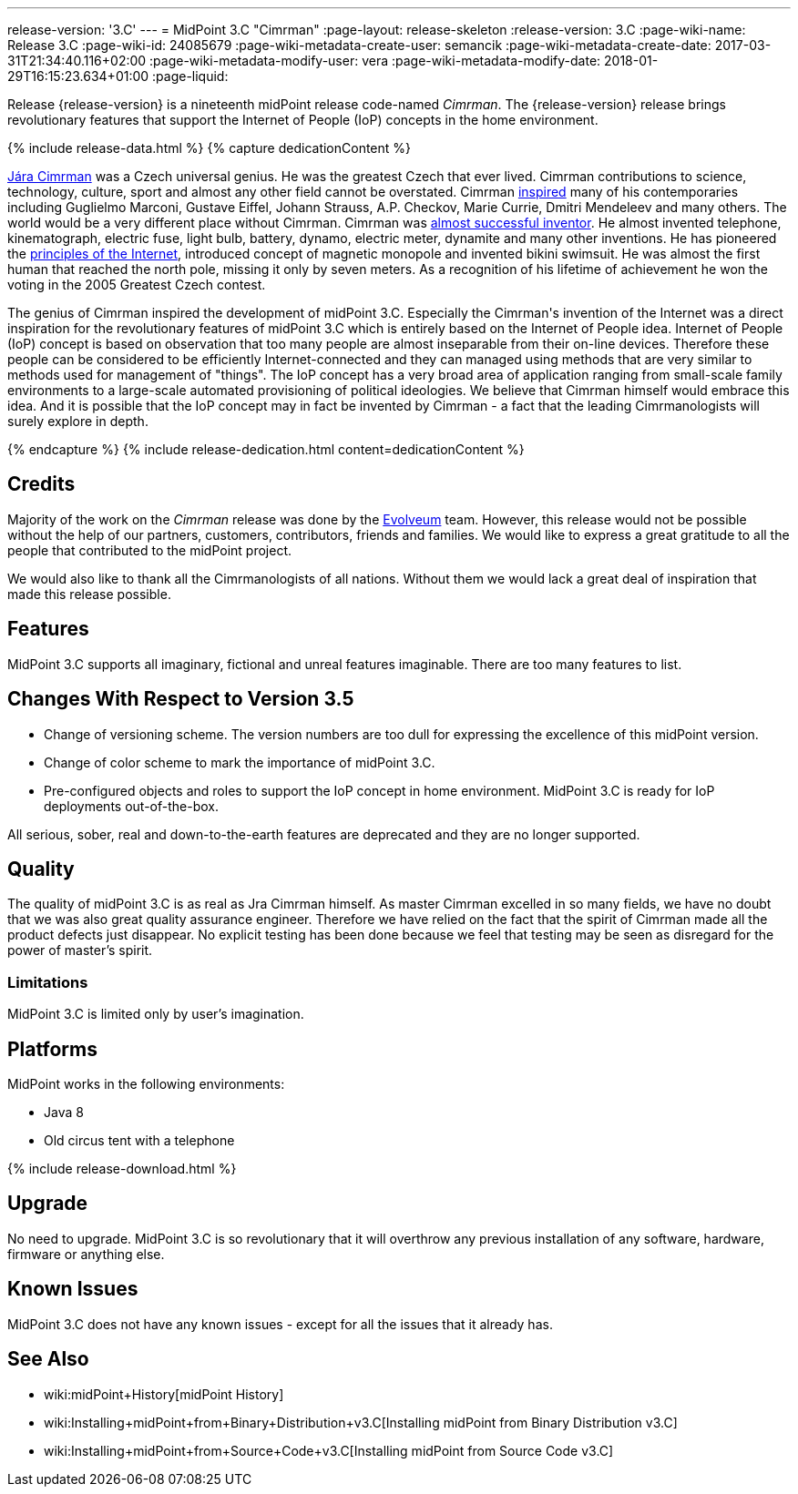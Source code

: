 ---
release-version: '3.C'
---
= MidPoint 3.C "Cimrman"
:page-layout: release-skeleton
:release-version: 3.C
:page-wiki-name: Release 3.C
:page-wiki-id: 24085679
:page-wiki-metadata-create-user: semancik
:page-wiki-metadata-create-date: 2017-03-31T21:34:40.116+02:00
:page-wiki-metadata-modify-user: vera
:page-wiki-metadata-modify-date: 2018-01-29T16:15:23.634+01:00
:page-liquid:

Release {release-version} is a nineteenth midPoint release code-named _Cimrman_.
The {release-version} release brings revolutionary features that support the Internet of People (IoP) concepts in the home environment.

++++
{% include release-data.html %}
++++

++++
{% capture dedicationContent %}
<p>
    <a href="https://en.wikipedia.org/wiki/J%C3%A1ra_Cimrman">Jára Cimrman</a> was a Czech universal genius.
    He was the greatest Czech that ever lived.
    Cimrman contributions to science, technology, culture, sport and almost any other field cannot be overstated.
    Cimrman <a href="https://www.youtube.com/watch?v=eNDEEEy7Qzo">inspired</a> many of his contemporaries including Guglielmo Marconi, Gustave Eiffel, Johann Strauss, A.P. Checkov, Marie Currie, Dmitri Mendeleev and many others.
    The world would be a very different place without Cimrman.
    Cimrman was <a href="https://www.youtube.com/watch?v=YXuWSH-U_-o">almost successful inventor</a>.
    He almost invented telephone, kinematograph, electric fuse, light bulb, battery, dynamo, electric meter, dynamite and many other inventions.
    He has pioneered the <a href="https://en.wikipedia.org/wiki/J%C3%A1ra_Cimrman#Contributions">principles of the Internet</a>, introduced concept of magnetic monopole and invented bikini swimsuit.
    He was almost the first human that reached the north pole, missing it only by seven meters.
    As a recognition of his lifetime of achievement he won the voting in the 2005 Greatest Czech contest.
</p>
<p>
    The genius of Cimrman inspired the development of midPoint 3.C.
    Especially the Cimrman's invention of the Internet was a direct inspiration for the revolutionary features of midPoint 3.C which is entirely based on the Internet of People idea.
    Internet of People (IoP) concept is based on observation that too many people are almost inseparable from their on-line devices.
    Therefore these people can be considered to be efficiently Internet-connected and they can managed using methods that are very similar to methods used for management of "things".
    The IoP concept has a very broad area of application ranging from small-scale family environments to a large-scale automated provisioning of political ideologies.
    We believe that Cimrman himself would embrace this idea. And it is possible that the IoP concept may in fact be invented by Cimrman - a fact that the leading Cimrmanologists will surely explore in depth.
</p>
{% endcapture %}
{% include release-dedication.html content=dedicationContent %}
++++

== Credits

Majority of the work on the _Cimrman_ release was done by the link:http://www.evolveum.com/[Evolveum] team.
However, this release would not be possible without the help of our partners, customers, contributors, friends and families.
We would like to express a great gratitude to all the people that contributed to the midPoint project.

We would also like to thank all the Cimrmanologists of all nations.
Without them we would lack a great deal of inspiration that made this release possible.


== Features

MidPoint 3.C supports all imaginary, fictional and unreal features imaginable.
There are too many features to list.


== Changes With Respect to Version 3.5

* Change of versioning scheme.
The version numbers are too dull for expressing the excellence of this midPoint version.

* Change of color scheme to mark the importance of midPoint 3.C.

* Pre-configured objects and roles to support the IoP concept in home environment.
MidPoint 3.C is ready for IoP deployments out-of-the-box.

All serious, sober, real and down-to-the-earth features are deprecated and they are no longer supported.

== Quality

The quality of midPoint 3.C is as real as Jra Cimrman himself.
As master Cimrman excelled in so many fields, we have no doubt that we was also great quality assurance engineer.
Therefore we have relied on the fact that the spirit of Cimrman made all the product defects just disappear.
No explicit testing has been done because we feel that testing may be seen as disregard for the power of master's spirit.


=== Limitations

MidPoint 3.C is limited only by user's imagination.


== Platforms

MidPoint works in the following environments:

* Java 8

* Old circus tent with a telephone


++++
{% include release-download.html %}
++++


== Upgrade

No need to upgrade.
MidPoint 3.C is so revolutionary that it will overthrow any previous installation of any software, hardware, firmware or anything else.


== Known Issues

MidPoint 3.C does not have any known issues - except for all the issues that it already has.


== See Also

* wiki:midPoint+History[midPoint History]

* wiki:Installing+midPoint+from+Binary+Distribution+v3.C[Installing midPoint from Binary Distribution v3.C]

* wiki:Installing+midPoint+from+Source+Code+v3.C[Installing midPoint from Source Code v3.C]